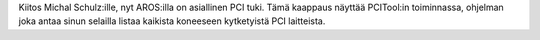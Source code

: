 Kiitos Michal Schulz:ille, nyt AROS:illa on asiallinen PCI tuki. Tämä kaappaus
näyttää PCITool:in toiminnassa, ohjelman joka antaa sinun selailla listaa
kaikista koneeseen kytketyistä PCI laitteista.
